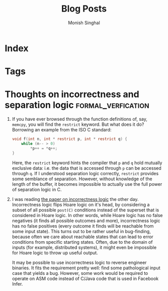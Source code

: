 #+Title: Blog Posts
#+Author: Monish Singhal
#+hugo_base_dir: ../
#+hugo_section: posts/

* Index
:PROPERTIES:
:EXPORT_FILE_NAME: _index
:END:

* Tags
:PROPERTIES:
:EXPORT_HUGO_SECTION: /tags/
:EXPORT_FILE_NAME: _index
:END:

* Thoughts on incorrectness and separation logic :formal_verfication:
:PROPERTIES:
:EXPORT_TITLE: Thoughts on incorrectness and separation logic
:EXPORT_FILE_NAME: correctness
:EXPORT_DATE: <2023-11-13 Mon>
:END:
#+hugo: more
1. If you have ever browsed through the function definitions of, say, =memcpy=, you will find the =restrict= keyword. But what does it do? Borrowing an example from the ISO C standard:
   #+begin_src c
void f(int n, int * restrict p, int * restrict q) {
    while (n-- > 0)
        *p++ = *q++;
}
   #+end_src
   Here, the =restrict= keyword hints the compiler that =p= and =q= hold mutually exclusive data: i.e. the data that is accessed through =p= can be accessed through =q=. If I understood separation logic correctly, =restrict= provides some semblance of separation. However, without knowledge of the length of the buffer, it becomes impossible to actually use the full power of separation logic in C.
2. I was reading [[https://dl.acm.org/doi/10.1145/3371078][the paper on incorrectness logic]] the other day. Incorrectness logic flips Hoare logic on it's head, by considering a subset of all possible =post(C)= conditions instead of the superset that is considered in Hoare logic. In other words, while Hoare logic has no false negatives (it finds all possible outcomes and more), incorrectness logic has no false positives (every outcome it finds will be reachable from some input state). This turns out to be rather useful in bug-finding, because often we care about reachable states that can lead to error conditions from specific starting states. Often, due to the domain of inputs (for example, distributed systems), it might even be impossible for Hoare logic to throw up useful output.

   It may be possible to use incorrectness logic to reverse engineer binaries. It fits the requirement pretty well: find some pathological input case that yields a bug. However, some work would be required to operate on ASM code instead of C/Java code that is used in Facebook Infer.
